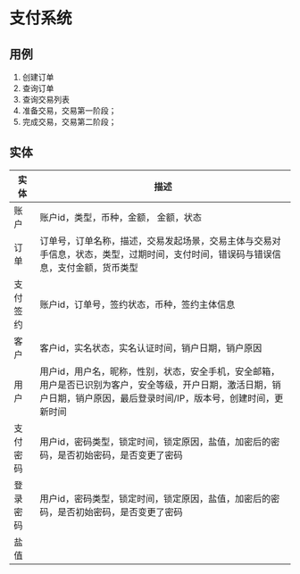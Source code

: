 * 支付系统


  
** 用例
   1. 创建订单
   2. 查询订单
   3. 查询交易列表
   4. 准备交易，交易第一阶段；
   5. 完成交易，交易第二阶段；
  
** 实体
   | 实体     | 描述                                                                                                                                                                      |
   |----------+---------------------------------------------------------------------------------------------------------------------------------------------------------------------------|
   | 账户     | 账户id，类型，币种，金额， 金额，状态                                                                                                                                     |
   | 订单     | 订单号，订单名称，描述，交易发起场景，交易主体与交易对手信息，状态，类型，过期时间，支付时间，错误码与错误信息，支付金额，货币类型                                        |
   | 支付签约 | 账户id，订单号，签约状态，币种，签约主体信息                                                                                                                              |
   | 客户     | 客户id，实名状态，实名认证时间，销户日期，销户原因                                                                                                                        |
   | 用户     | 用户id，用户名，昵称，性别，状态，安全手机，安全邮箱，用户是否已识别为客户，安全等级，开户日期，激活日期，销户日期，销户原因，最后登录时间/IP，版本号，创建时间，更新时间 |
   | 支付密码 | 用户id，密码类型，锁定时间，锁定原因，盐值，加密后的密码，是否初始密码，是否变更了密码                                                                                    |
   | 登录密码 | 用户id，密码类型，锁定时间，锁定原因，盐值，加密后的密码，是否初始密码，是否变更了密码                                                                                    |
   | 盐值     |                                                                                                                                                                           |
   

